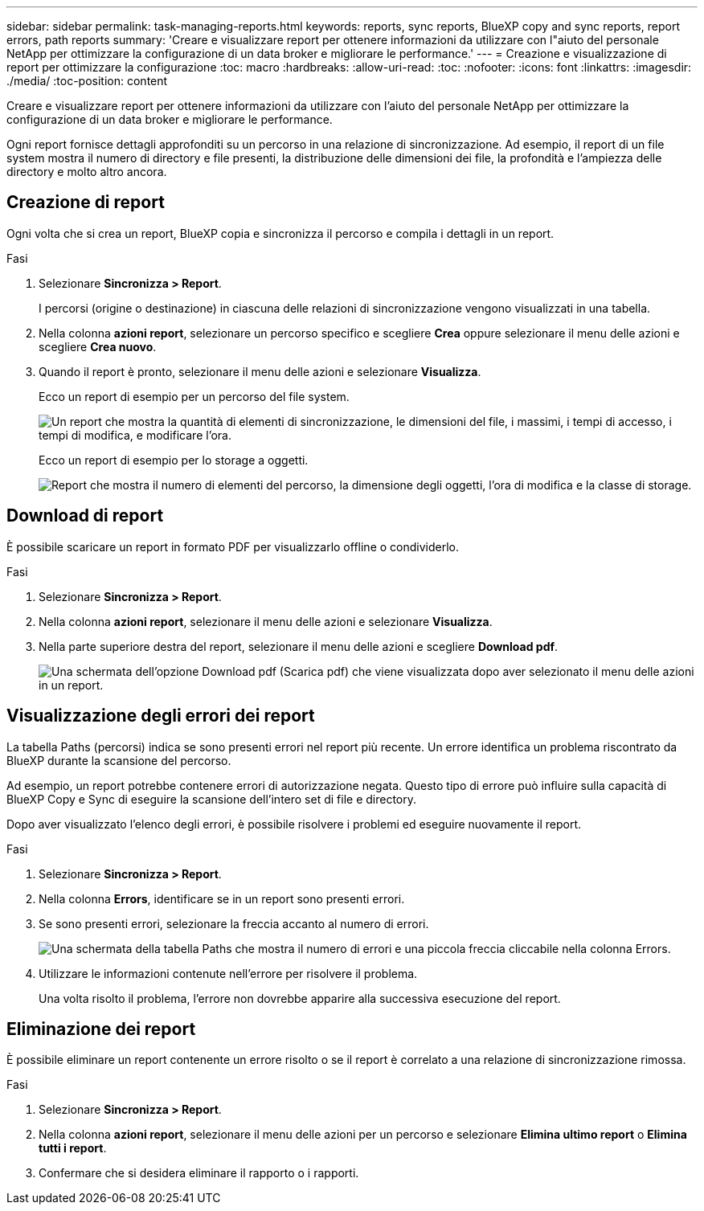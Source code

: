 ---
sidebar: sidebar 
permalink: task-managing-reports.html 
keywords: reports, sync reports, BlueXP copy and sync reports, report errors, path reports 
summary: 'Creare e visualizzare report per ottenere informazioni da utilizzare con l"aiuto del personale NetApp per ottimizzare la configurazione di un data broker e migliorare le performance.' 
---
= Creazione e visualizzazione di report per ottimizzare la configurazione
:toc: macro
:hardbreaks:
:allow-uri-read: 
:toc: 
:nofooter: 
:icons: font
:linkattrs: 
:imagesdir: ./media/
:toc-position: content


[role="lead"]
Creare e visualizzare report per ottenere informazioni da utilizzare con l'aiuto del personale NetApp per ottimizzare la configurazione di un data broker e migliorare le performance.

Ogni report fornisce dettagli approfonditi su un percorso in una relazione di sincronizzazione. Ad esempio, il report di un file system mostra il numero di directory e file presenti, la distribuzione delle dimensioni dei file, la profondità e l'ampiezza delle directory e molto altro ancora.



== Creazione di report

Ogni volta che si crea un report, BlueXP copia e sincronizza il percorso e compila i dettagli in un report.

.Fasi
. Selezionare *Sincronizza > Report*.
+
I percorsi (origine o destinazione) in ciascuna delle relazioni di sincronizzazione vengono visualizzati in una tabella.

. Nella colonna *azioni report*, selezionare un percorso specifico e scegliere *Crea* oppure selezionare il menu delle azioni e scegliere *Crea nuovo*.
. Quando il report è pronto, selezionare il menu delle azioni e selezionare *Visualizza*.
+
Ecco un report di esempio per un percorso del file system.

+
image:screenshot_sync_report.gif["Un report che mostra la quantità di elementi di sincronizzazione, le dimensioni del file, i massimi, i tempi di accesso, i tempi di modifica, e modificare l'ora."]

+
Ecco un report di esempio per lo storage a oggetti.

+
image:screenshot_sync_report_object.gif["Report che mostra il numero di elementi del percorso, la dimensione degli oggetti, l'ora di modifica e la classe di storage."]





== Download di report

È possibile scaricare un report in formato PDF per visualizzarlo offline o condividerlo.

.Fasi
. Selezionare *Sincronizza > Report*.
. Nella colonna *azioni report*, selezionare il menu delle azioni e selezionare *Visualizza*.
. Nella parte superiore destra del report, selezionare il menu delle azioni e scegliere *Download pdf*.
+
image:screenshot-sync-download-report.png["Una schermata dell'opzione Download pdf (Scarica pdf) che viene visualizzata dopo aver selezionato il menu delle azioni in un report."]





== Visualizzazione degli errori dei report

La tabella Paths (percorsi) indica se sono presenti errori nel report più recente. Un errore identifica un problema riscontrato da BlueXP durante la scansione del percorso.

Ad esempio, un report potrebbe contenere errori di autorizzazione negata. Questo tipo di errore può influire sulla capacità di BlueXP Copy e Sync di eseguire la scansione dell'intero set di file e directory.

Dopo aver visualizzato l'elenco degli errori, è possibile risolvere i problemi ed eseguire nuovamente il report.

.Fasi
. Selezionare *Sincronizza > Report*.
. Nella colonna *Errors*, identificare se in un report sono presenti errori.
. Se sono presenti errori, selezionare la freccia accanto al numero di errori.
+
image:screenshot_sync_report_errors.gif["Una schermata della tabella Paths che mostra il numero di errori e una piccola freccia cliccabile nella colonna Errors."]

. Utilizzare le informazioni contenute nell'errore per risolvere il problema.
+
Una volta risolto il problema, l'errore non dovrebbe apparire alla successiva esecuzione del report.





== Eliminazione dei report

È possibile eliminare un report contenente un errore risolto o se il report è correlato a una relazione di sincronizzazione rimossa.

.Fasi
. Selezionare *Sincronizza > Report*.
. Nella colonna *azioni report*, selezionare il menu delle azioni per un percorso e selezionare *Elimina ultimo report* o *Elimina tutti i report*.
. Confermare che si desidera eliminare il rapporto o i rapporti.

